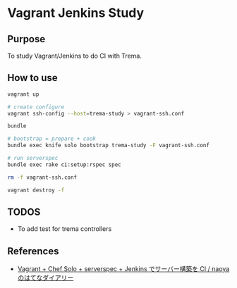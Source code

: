 * Vagrant Jenkins Study

** Purpose
To study Vagrant/Jenkins to do CI with Trema.

** How to use
#+BEGIN_SRC sh
vagrant up

# create configure 
vagrant ssh-config --host=trema-study > vagrant-ssh.conf

bundle

# bootstrap = prepare + cook
bundle exec knife solo bootstrap trema-study -F vagrant-ssh.conf

# run serverspec
bundle exec rake ci:setup:rspec spec

rm -f vagrant-ssh.conf

vagrant destroy -f
#+END_SRC

** TODOS
- To add test for trema controllers

** References
- [[http://d.hatena.ne.jp/naoya/20130520/1369054828][Vagrant + Chef Solo + serverspec + Jenkins でサーバー構築を CI / naoyaのはてなダイアリー]]
  


